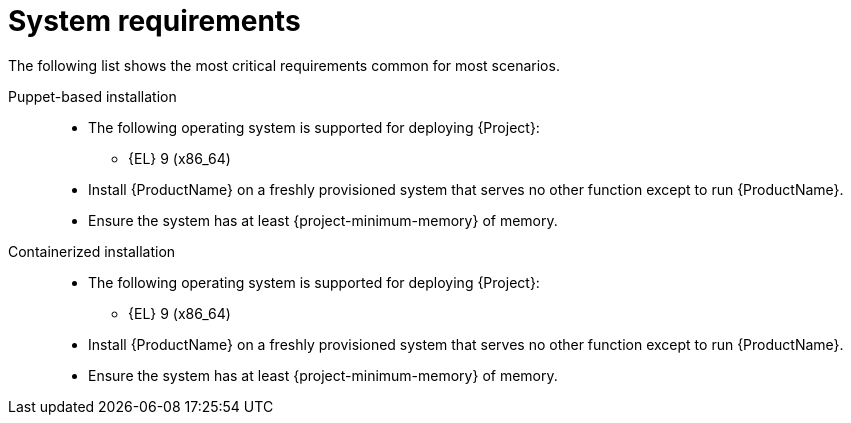 :_mod-docs-content-type: REFERENCE

[id="system-requirements"]
= System requirements

The following list shows the most critical requirements common for most scenarios.

[tabs]
====
Puppet-based installation::
// The requirements in this section must match the full requirements in the installation guide.
ifdef::foreman-deb[]
* The following operating systems are supported for deploying {Project}:
endif::[]
ifndef::foreman-deb[]
* The following operating system is supported for deploying {Project}:
endif::[]
+
ifndef::foreman-deb[]
** {EL} 9 (x86_64)
endif::[]
ifdef::foreman-deb[]
** Debian 12 (Bookworm) (amd64)
** Ubuntu 22.04 (Jammy) (amd64)
endif::[]
ifdef::foreman-el,katello,orcharhino[]
* Installing {Project} on a system with Extra Packages for Enterprise Linux (EPEL) is not supported.
endif::[]
* Install {ProductName} on a freshly provisioned system that serves no other function except to run {ProductName}.
* Ensure the system has at least {project-minimum-memory} of memory.

Containerized installation::
ifdef::foreman-deb[]
* The following operating systems are supported for deploying {Project}:
endif::[]
ifndef::foreman-deb[]
* The following operating system is supported for deploying {Project}:
endif::[]
+
ifndef::foreman-deb[]
** {EL} 9 (x86_64)
endif::[]
ifdef::foreman-deb[]
** Debian 12 (Bookworm) (amd64)
** Ubuntu 22.04 (Jammy) (amd64)
endif::[]
* Install {ProductName} on a freshly provisioned system that serves no other function except to run {ProductName}.
* Ensure the system has at least {project-minimum-memory} of memory.
====
